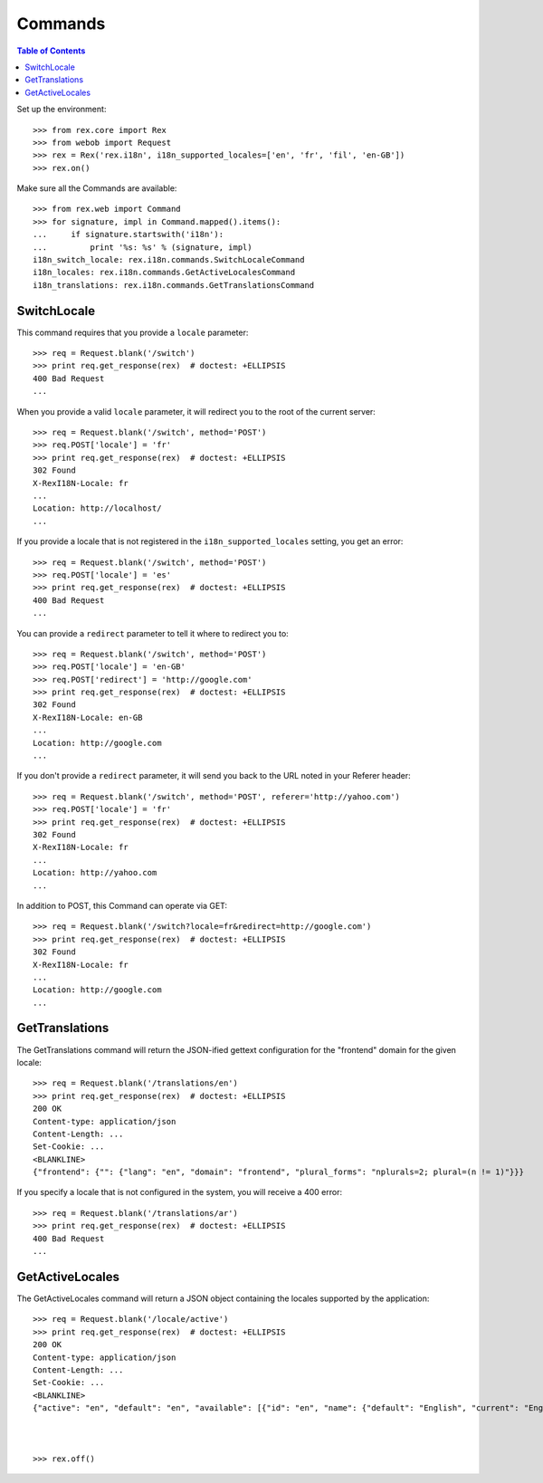 ********
Commands
********

.. contents:: Table of Contents


Set up the environment::

    >>> from rex.core import Rex
    >>> from webob import Request
    >>> rex = Rex('rex.i18n', i18n_supported_locales=['en', 'fr', 'fil', 'en-GB'])
    >>> rex.on()

Make sure all the Commands are available::

    >>> from rex.web import Command
    >>> for signature, impl in Command.mapped().items():
    ...     if signature.startswith('i18n'):
    ...         print '%s: %s' % (signature, impl)
    i18n_switch_locale: rex.i18n.commands.SwitchLocaleCommand
    i18n_locales: rex.i18n.commands.GetActiveLocalesCommand
    i18n_translations: rex.i18n.commands.GetTranslationsCommand


SwitchLocale
============

This command requires that you provide a ``locale`` parameter::

    >>> req = Request.blank('/switch')
    >>> print req.get_response(rex)  # doctest: +ELLIPSIS
    400 Bad Request
    ...

When you provide a valid ``locale`` parameter, it will redirect you to the root
of the current server::

    >>> req = Request.blank('/switch', method='POST')
    >>> req.POST['locale'] = 'fr'
    >>> print req.get_response(rex)  # doctest: +ELLIPSIS
    302 Found
    X-RexI18N-Locale: fr
    ...
    Location: http://localhost/
    ...

If you provide a locale that is not registered in the
``i18n_supported_locales`` setting, you get an error::

    >>> req = Request.blank('/switch', method='POST')
    >>> req.POST['locale'] = 'es'
    >>> print req.get_response(rex)  # doctest: +ELLIPSIS
    400 Bad Request
    ...

You can provide a ``redirect`` parameter to tell it where to redirect you to::

    >>> req = Request.blank('/switch', method='POST')
    >>> req.POST['locale'] = 'en-GB'
    >>> req.POST['redirect'] = 'http://google.com'
    >>> print req.get_response(rex)  # doctest: +ELLIPSIS
    302 Found
    X-RexI18N-Locale: en-GB
    ...
    Location: http://google.com
    ...

If you don't provide a ``redirect`` parameter, it will send you back to the URL
noted in your Referer header::

    >>> req = Request.blank('/switch', method='POST', referer='http://yahoo.com')
    >>> req.POST['locale'] = 'fr'
    >>> print req.get_response(rex)  # doctest: +ELLIPSIS
    302 Found
    X-RexI18N-Locale: fr
    ...
    Location: http://yahoo.com
    ...

In addition to POST, this Command can operate via GET::

    >>> req = Request.blank('/switch?locale=fr&redirect=http://google.com')
    >>> print req.get_response(rex)  # doctest: +ELLIPSIS
    302 Found
    X-RexI18N-Locale: fr
    ...
    Location: http://google.com
    ...


GetTranslations
===============

The GetTranslations command will return the JSON-ified gettext configuration
for the "frontend" domain for the given locale::

    >>> req = Request.blank('/translations/en')
    >>> print req.get_response(rex)  # doctest: +ELLIPSIS
    200 OK
    Content-type: application/json
    Content-Length: ...
    Set-Cookie: ...
    <BLANKLINE>
    {"frontend": {"": {"lang": "en", "domain": "frontend", "plural_forms": "nplurals=2; plural=(n != 1)"}}}

If you specify a locale that is not configured in the system, you will receive
a 400 error::

    >>> req = Request.blank('/translations/ar')
    >>> print req.get_response(rex)  # doctest: +ELLIPSIS
    400 Bad Request
    ...


GetActiveLocales
================

The GetActiveLocales command will return a JSON object containing the
locales supported by the application::

    >>> req = Request.blank('/locale/active')
    >>> print req.get_response(rex)  # doctest: +ELLIPSIS
    200 OK
    Content-type: application/json
    Content-Length: ...
    Set-Cookie: ...
    <BLANKLINE>
    {"active": "en", "default": "en", "available": [{"id": "en", "name": {"default": "English", "current": "English", "native": "English"}}, {"id": "fr", "name": {"default": "French", "current": "French", "native": "français"}}, {"id": "fil", "name": {"default": "Filipino", "current": "Filipino", "native": "Filipino"}}, {"id": "en-GB", "name": {"default": "English (United Kingdom)", "current": "English (United Kingdom)", "native": "English (United Kingdom)"}}]}



    >>> rex.off()

